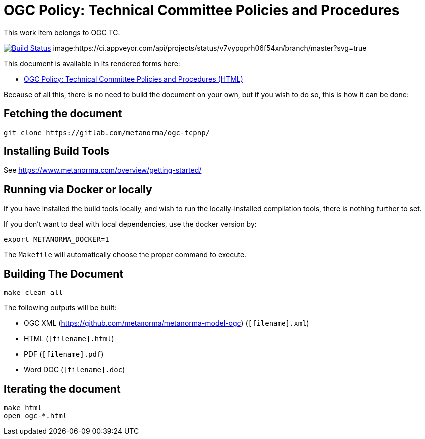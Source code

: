 :repo-name: ogc-tcpnp

= OGC Policy: Technical Committee Policies and Procedures

This work item belongs to OGC TC.

image:https://travis-ci.com/metanorma/ogc-tcpnp.svg?branch=master["Build Status", link="https://travis-ci.com/metanorma/ogc-tcpnp"]
image:https://ci.appveyor.com/api/projects/status/v7vypqprh06f54xn/branch/master?svg=true
["Build Status", link="https://ci.appveyor.com/project/ribose/ogc-tcpnp"]

This document is available in its rendered forms here:

* https://metanorma.github.io/ogc-tcpnp/[OGC Policy: Technical Committee Policies and Procedures (HTML)]

Because of all this, there is no need to build the document on your own, but if you wish to do so, this is how it can be done:

== Fetching the document

[source,sh]
----
git clone https://gitlab.com/metanorma/ogc-tcpnp/
----

== Installing Build Tools

See https://www.metanorma.com/overview/getting-started/


== Running via Docker or locally

If you have installed the build tools locally, and wish to run the
locally-installed compilation tools, there is nothing further to set.

If you don't want to deal with local dependencies, use the docker
version by:

[source,sh]
----
export METANORMA_DOCKER=1
----

The `Makefile` will automatically choose the proper command to
execute.


== Building The Document

[source,sh]
----
make clean all
----

The following outputs will be built:

* OGC XML (https://github.com/metanorma/metanorma-model-ogc) (`[filename].xml`)
* HTML (`[filename].html`)
* PDF (`[filename].pdf`)
* Word DOC (`[filename].doc`)


== Iterating the document

[source,sh]
----
make html
open ogc-*.html
----

